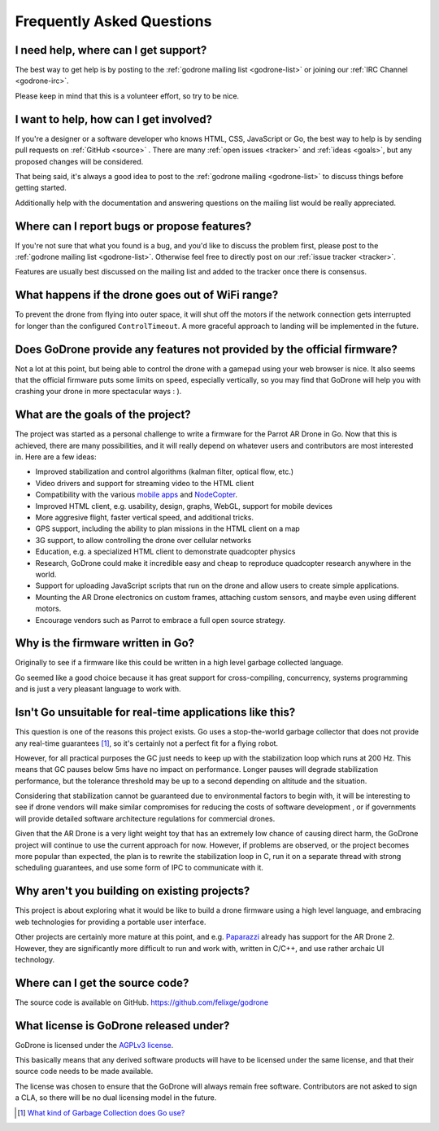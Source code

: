 Frequently Asked Questions
==========================

I need help, where can I get support?
-------------------------------------

The best way to get help is by posting to the :ref:`godrone mailing list
<godrone-list>` or joining our :ref:`IRC Channel <godrone-irc>`.

Please keep in mind that this is a volunteer effort, so try to be nice.

I want to help, how can I get involved?
---------------------------------------

If you're a designer or a software developer who knows HTML, CSS, JavaScript or
Go, the best way to help is by sending pull requests on :ref:`GitHub <source>`
. There are many :ref:`open issues <tracker>` and :ref:`ideas <goals>`, but any
proposed changes will be considered.

That being said, it's always a good idea to post to the :ref:`godrone mailing
<godrone-list>` to discuss things before getting started.

Additionally help with the documentation and answering questions on the mailing
list would be really appreciated.


Where can I report bugs or propose features?
--------------------------------------------

If you're not sure that what you found is a bug, and you'd like to discuss the
problem first, please post to the :ref:`godrone mailing list <godrone-list>`.
Otherwise feel free to directly post on our :ref:`issue tracker <tracker>`.

Features are usually best discussed on the mailing list and added to the
tracker once there is consensus.

What happens if the drone goes out of WiFi range?
-------------------------------------------------

To prevent the drone from flying into outer space, it will shut off the motors
if the network connection gets interrupted for longer than the configured
``ControlTimeout``. A more graceful approach to landing will be implemented in
the future.

Does GoDrone provide any features not provided by the official firmware?
------------------------------------------------------------------------

Not a lot at this point, but being able to control the drone with a gamepad
using your web browser is nice. It also seems that the official firmware puts
some limits on speed, especially vertically, so you may find that GoDrone will
help you with crashing your drone in more spectacular ways : ).

.. _goals:

What are the goals of the project?
----------------------------------

The project was started as a personal challenge to write a firmware for the
Parrot AR Drone in Go. Now that this is achieved, there are many possibilities,
and it will really depend on whatever users and contributors are most
interested in. Here are a few ideas:

* Improved stabilization and control algorithms (kalman filter, optical flow,
  etc.)
* Video drivers and support for streaming video to the HTML client
* Compatibility with the various `mobile apps
  <http://ardrone2.parrot.com/apps/>`_ and `NodeCopter
  <http://nodecopter.com/>`_.
* Improved HTML client, e.g. usability, design, graphs, WebGL, support for
  mobile devices
* More aggresive flight, faster vertical speed, and additional tricks.
* GPS support, including the ability to plan missions in the HTML client on a
  map
* 3G support, to allow controlling the drone over cellular networks
* Education, e.g. a specialized HTML client to demonstrate
  quadcopter physics
* Research, GoDrone could make it incredible easy and cheap to reproduce
  quadcopter research anywhere in the world.
* Support for uploading JavaScript scripts that run on the drone and allow
  users to create simple applications.
* Mounting the AR Drone electronics on custom frames, attaching custom sensors,
  and maybe even using different motors.
* Encourage vendors such as Parrot to embrace a full open source strategy.

Why is the firmware written in Go?
----------------------------------

Originally to see if a firmware like this could be written in a high level
garbage collected language.

Go seemed like a good choice because it has great support for cross-compiling,
concurrency, systems programming and is just a very pleasant language to work
with.

Isn't Go unsuitable for real-time applications like this?
---------------------------------------------------------

This question is one of the reasons this project exists. Go uses a
stop-the-world garbage collector that does not provide any real-time guarantees
[#gc]_, so it's certainly not a perfect fit for a flying robot.

However, for all practical purposes the GC just needs to keep up with the
stabilization loop which runs at 200 Hz. This means that GC pauses below 5ms
have no impact on performance. Longer pauses will degrade stabilization
performance, but the tolerance threshold may be up to a second depending on
altitude and the situation.

Considering that stabilization cannot be guaranteed due to environmental
factors to begin with, it will be interesting to see if drone vendors will make
similar compromises for reducing the costs of software development , or if
governments will provide detailed software architecture regulations for
commercial drones.

Given that the AR Drone is a very light weight toy that has an extremely low
chance of causing direct harm, the GoDrone project will continue to use the
current approach for now. However, if problems are observed, or the project
becomes more popular than expected, the plan is to rewrite the stabilization
loop in C, run it on a separate thread with strong scheduling guarantees, and
use some form of IPC to communicate with it.

Why aren't you building on existing projects?
---------------------------------------------

This project is about exploring what it would be like to build a drone firmware
using a high level language, and embracing web technologies for providing a
portable user interface.

Other projects are certainly more mature at this point, and e.g. `Paparazzi
<http://paparazzi.enac.fr/wiki/Main_Page>`_ already has support for the AR
Drone 2. However, they are significantly more difficult to run and work with,
written in C/C++, and use rather archaic UI technology.

.. _source:

Where can I get the source code?
--------------------------------

The source code is available on GitHub. https://github.com/felixge/godrone

What license is GoDrone released under?
---------------------------------------

GoDrone is licensed under the `AGPLv3 license
<https://github.com/felixge/godrone/blob/master/LICENSE.txt>`_.

This basically means that any derived software products will have to be
licensed under the same license, and that their source code needs to be made
available.

The license was chosen to ensure that the GoDrone will always remain free
software. Contributors are not asked to sign a CLA, so there will be no dual
licensing model in the future.

.. [#gc] `What kind of Garbage Collection does Go use? <http://stackoverflow.com/questions/7823725/what-kind-of-garbage-collection-does-go-use/7824353#7824353>`_
